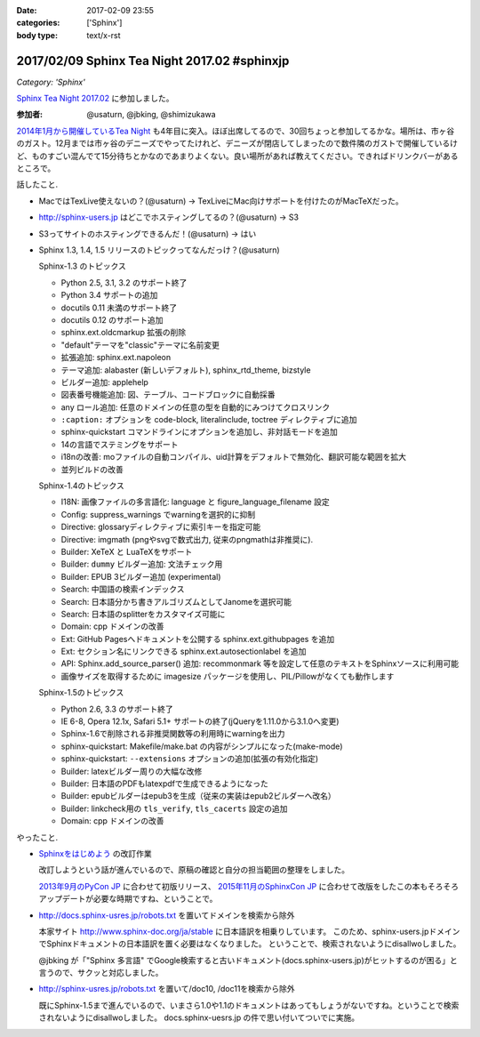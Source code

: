 :date: 2017-02-09 23:55
:categories: ['Sphinx']
:body type: text/x-rst

=============================================
2017/02/09 Sphinx Tea Night 2017.02 #sphinxjp
=============================================

*Category: 'Sphinx'*

`Sphinx Tea Night 2017.02`_ に参加しました。


.. raw:: html

   <blockquote class="twitter-tweet" data-lang="ja"><p lang="ja" dir="ltr"><a href="https://twitter.com/hashtag/sphinxjp?src=hash">#sphinxjp</a> Tea Night にキター (@ ガスト 市ヶ谷駅前店 in 新宿, 東京都, 東京都) <a href="https://t.co/lARd5z1cjt">https://t.co/lARd5z1cjt</a> <a href="https://t.co/w1IpuHQTJ5">pic.twitter.com/w1IpuHQTJ5</a></p>&mdash; Takayuki Shimizukawa (@shimizukawa) <a href="https://twitter.com/shimizukawa/status/829650402278776833">2017年2月9日</a></blockquote>
   <script async src="//platform.twitter.com/widgets.js" charset="utf-8"></script>

:参加者: @usaturn, @jbking, @shimizukawa

`2014年1月から開催しているTea Night <https://sphinxjp.connpass.com/event/4639/>`_ も4年目に突入。ほぼ出席してるので、30回ちょっと参加してるかな。場所は、市ヶ谷のガスト。12月までは市ヶ谷のデニーズでやってたけれど、デニーズが閉店してしまったので数件隣のガストで開催しているけど、ものすごい混んでて15分待ちとかなのであまりよくない。良い場所があれば教えてください。できればドリンクバーがあるところで。

話したこと.

* MacではTexLive使えないの？(@usaturn) -> TexLiveにMac向けサポートを付けたのがMacTeXだった。
* http://sphinx-users.jp はどこでホスティングしてるの？(@usaturn) -> S3
* S3ってサイトのホスティングできるんだ！(@usaturn) -> はい
* Sphinx 1.3, 1.4, 1.5 リリースのトピックってなんだっけ？(@usaturn)

  Sphinx-1.3 のトピックス

  - Python 2.5, 3.1, 3.2 のサポート終了
  - Python 3.4 サポートの追加
  - docutils 0.11 未満のサポート終了
  - docutils 0.12 のサポート追加
  - sphinx.ext.oldcmarkup 拡張の削除
  - "default"テーマを"classic"テーマに名前変更
  - 拡張追加: sphinx.ext.napoleon
  - テーマ追加: alabaster (新しいデフォルト), sphinx_rtd_theme, bizstyle
  - ビルダー追加: applehelp
  - 図表番号機能追加: 図、テーブル、コードブロックに自動採番
  - any ロール追加: 任意のドメインの任意の型を自動的にみつけてクロスリンク
  - ``:caption:`` オプションを code-block, literalinclude, toctree ディレクティブに追加
  - sphinx-quickstart コマンドラインにオプションを追加し、非対話モードを追加
  - 14の言語でステミングをサポート
  - i18nの改善: moファイルの自動コンパイル、uid計算をデフォルトで無効化、翻訳可能な範囲を拡大
  - 並列ビルドの改善

  Sphinx-1.4のトピックス

  - I18N: 画像ファイルの多言語化: language と figure_language_filename 設定
  - Config: suppress_warnings でwarningを選択的に抑制
  - Directive: glossaryディレクティブに索引キーを指定可能
  - Directive: imgmath (pngやsvgで数式出力, 従来のpngmathは非推奨に).
  - Builder: XeTeX と LuaTeXをサポート
  - Builder: ``dummy`` ビルダー追加: 文法チェック用
  - Builder: EPUB 3ビルダー追加 (experimental)
  - Search: 中国語の検索インデックス
  - Search: 日本語分かち書きアルゴリズムとしてJanomeを選択可能
  - Search: 日本語のsplitterをカスタマイズ可能に
  - Domain: cpp ドメインの改善
  - Ext: GitHub Pagesへドキュメントを公開する sphinx.ext.githubpages を追加
  - Ext: セクション名にリンクできる sphinx.ext.autosectionlabel を追加
  - API: Sphinx.add_source_parser() 追加: recommonmark 等を設定して任意のテキストをSphinxソースに利用可能
  - 画像サイズを取得するために imagesize パッケージを使用し、PIL/Pillowがなくても動作します

  Sphinx-1.5のトピックス

  - Python 2.6, 3.3 のサポート終了
  - IE 6-8, Opera 12.1x, Safari 5.1+ サポートの終了(jQueryを1.11.0から3.1.0へ変更)
  - Sphinx-1.6で削除される非推奨関数等の利用時にwarningを出力
  - sphinx-quickstart: Makefile/make.bat の内容がシンプルになった(make-mode)
  - sphinx-quickstart: ``--extensions`` オプションの追加(拡張の有効化指定)
  - Builder: latexビルダー周りの大幅な改修
  - Builder: 日本語のPDFもlatexpdfで生成できるようになった
  - Builder: epubビルダーはepub3を生成（従来の実装はepub2ビルダーへ改名）
  - Builder: linkcheck用の ``tls_verify``, ``tls_cacerts`` 設定の追加
  - Domain: cpp ドメインの改善


やったこと.

* `Sphinxをはじめよう`_ の改訂作業

  改訂しようという話が進んでいるので、原稿の確認と自分の担当範囲の整理をしました。

  `2013年9月のPyCon JP`_ に合わせて初版リリース、 `2015年11月のSphinxCon JP`_ に合わせて改版をしたこの本もそろそろアップデートが必要な時期ですね、ということで。

* http://docs.sphinx-usres.jp/robots.txt を置いてドメインを検索から除外

  本家サイト http://www.sphinx-doc.org/ja/stable に日本語訳を相乗りしています。
  このため、sphinx-users.jpドメインでSphinxドキュメントの日本語訳を置く必要はなくなりました。
  ということで、検索されないようにdisallwoしました。

  @jbking が「"Sphinx 多言語" でGoogle検索すると古いドキュメント(docs.sphinx-users.jp)がヒットするのが困る」と言うので、サクッと対応しました。

* http://sphinx-usres.jp/robots.txt を置いて/doc10, /doc11を検索から除外

  既にSphinx-1.5まで進んでいるので、いまさら1.0や1.1のドキュメントはあってもしょうがないですね。ということで検索されないようにdisallwoしました。
  docs.sphinx-uesrs.jp の件で思い付いてついでに実施。



.. _Sphinx Tea Night 2017.02: https://sphinxjp.connpass.com/event/48841/
.. _Sphinxをはじめよう: http://www.oreilly.co.jp/books/9784873116488/
.. _2013年9月のPyCon JP: http://apac-2013.pycon.jp/index.html
.. _2015年11月のSphinxCon JP: https://sphinxjp.connpass.com/event/22024/

